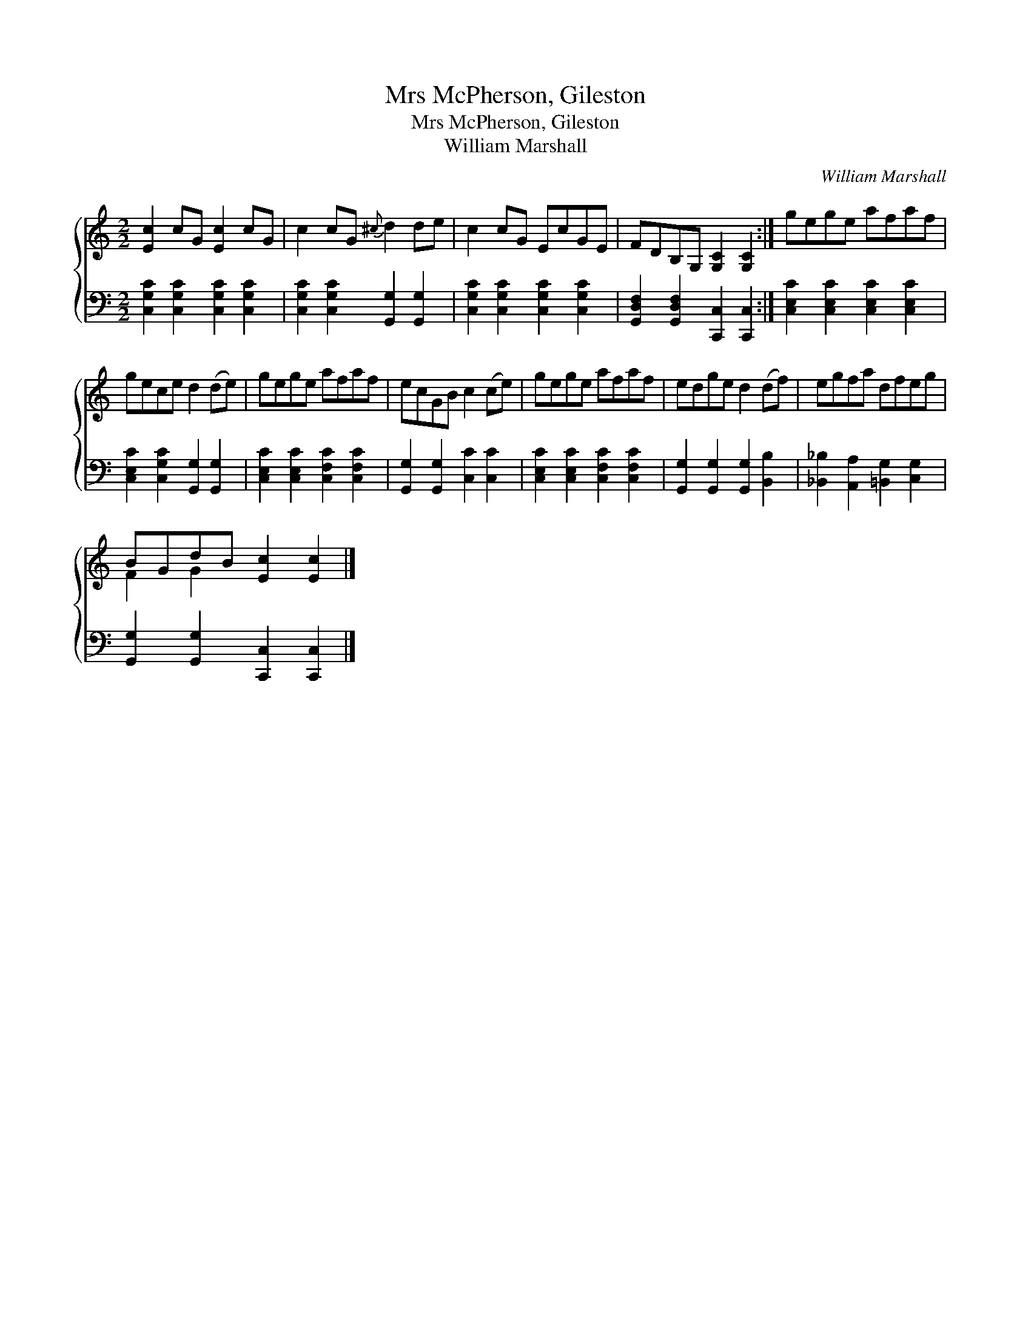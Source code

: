 X:1
T:Mrs McPherson, Gileston
T:Mrs McPherson, Gileston
T:William Marshall
C:William Marshall
%%score { ( 1 2 ) 3 }
L:1/8
M:2/2
K:C
V:1 treble 
V:2 treble 
V:3 bass 
V:1
 [Ec]2 cG [Ec]2 cG | c2 cG{^c} d2 de | c2 cG EcGE | FDB,G, [G,C]2 [G,C]2 :| gege afaf | %5
 gece d2 (de) | gege afaf | ecGB c2 (ce) | gege afaf | edge d2 (df) | egfa dfeg | %11
 BGdB [Ec]2 [Ec]2 |] %12
V:2
 x8 | x8 | x8 | x8 :| x8 | x8 | x8 | x8 | x8 | x8 | x8 | F2 G2 x4 |] %12
V:3
 [C,G,C]2 [C,G,C]2 [C,G,C]2 [C,G,C]2 | [C,G,C]2 [C,G,C]2 [G,,G,]2 [G,,G,]2 | %2
 [C,G,C]2 [C,G,C]2 [C,G,C]2 [C,G,C]2 | [G,,D,F,]2 [G,,D,F,]2 [C,,C,]2 [C,,C,]2 :| %4
 [C,E,C]2 [C,E,C]2 [C,E,C]2 [C,E,C]2 | [C,E,C]2 [C,G,C]2 [G,,G,]2 [G,,G,]2 | %6
 [C,E,C]2 [C,E,C]2 [C,F,C]2 [C,F,C]2 | [G,,G,]2 [G,,G,]2 [C,C]2 [C,C]2 | %8
 [C,E,C]2 [C,E,C]2 [C,F,C]2 [C,F,C]2 | [G,,G,]2 [G,,G,]2 [G,,G,]2 [B,,B,]2 | %10
 [_B,,_B,]2 [A,,A,]2 [=B,,G,]2 [C,G,]2 | [G,,G,]2 [G,,G,]2 [C,,C,]2 [C,,C,]2 |] %12

